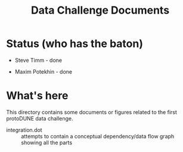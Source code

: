 #+TITLE: Data Challenge Documents

* Status (who has the baton)

- Steve Timm - done

- Maxim Potekhin - done

* What's here

This directory contains some documents or figures related to the first
protoDUNE data challenge.

- integration.dot :: attempts to contain a conceptual dependency/data
     flow graph showing all the parts
